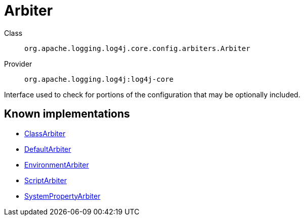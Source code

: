 ////
Licensed to the Apache Software Foundation (ASF) under one or more
contributor license agreements. See the NOTICE file distributed with
this work for additional information regarding copyright ownership.
The ASF licenses this file to You under the Apache License, Version 2.0
(the "License"); you may not use this file except in compliance with
the License. You may obtain a copy of the License at

    https://www.apache.org/licenses/LICENSE-2.0

Unless required by applicable law or agreed to in writing, software
distributed under the License is distributed on an "AS IS" BASIS,
WITHOUT WARRANTIES OR CONDITIONS OF ANY KIND, either express or implied.
See the License for the specific language governing permissions and
limitations under the License.
////
[#org_apache_logging_log4j_core_config_arbiters_Arbiter]
= Arbiter

Class:: `org.apache.logging.log4j.core.config.arbiters.Arbiter`
Provider:: `org.apache.logging.log4j:log4j-core`

Interface used to check for portions of the configuration that may be optionally included.

[#org_apache_logging_log4j_core_config_arbiters_Arbiter-implementations]
== Known implementations

* xref:../log4j-core/org.apache.logging.log4j.core.config.arbiters.ClassArbiter.adoc[ClassArbiter]
* xref:../log4j-core/org.apache.logging.log4j.core.config.arbiters.DefaultArbiter.adoc[DefaultArbiter]
* xref:../log4j-core/org.apache.logging.log4j.core.config.arbiters.EnvironmentArbiter.adoc[EnvironmentArbiter]
* xref:../log4j-core/org.apache.logging.log4j.core.config.arbiters.ScriptArbiter.adoc[ScriptArbiter]
* xref:../log4j-core/org.apache.logging.log4j.core.config.arbiters.SystemPropertyArbiter.adoc[SystemPropertyArbiter]
